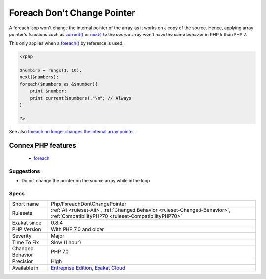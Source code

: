 .. _php-foreachdontchangepointer:

.. _foreach-don't-change-pointer:

Foreach Don't Change Pointer
++++++++++++++++++++++++++++

.. meta::
	:description:
		Foreach Don't Change Pointer: foreach() loops use their own internal cursor.
	:twitter:card: summary_large_image
	:twitter:site: @exakat
	:twitter:title: Foreach Don't Change Pointer
	:twitter:description: Foreach Don't Change Pointer: foreach() loops use their own internal cursor
	:twitter:creator: @exakat
	:twitter:image:src: https://www.exakat.io/wp-content/uploads/2020/06/logo-exakat.png
	:og:image: https://www.exakat.io/wp-content/uploads/2020/06/logo-exakat.png
	:og:title: Foreach Don't Change Pointer
	:og:type: article
	:og:description: foreach() loops use their own internal cursor
	:og:url: https://exakat.readthedocs.io/en/latest/Reference/Rules/Foreach Don't Change Pointer.html
	:og:locale: en
.. raw:: html	<script type="application/ld+json">{"@context":"https:\/\/schema.org","@graph":[{"@type":"WebPage","@id":"https:\/\/php-tips.readthedocs.io\/en\/latest\/Reference\/Rules\/Php\/ForeachDontChangePointer.html","url":"https:\/\/php-tips.readthedocs.io\/en\/latest\/Reference\/Rules\/Php\/ForeachDontChangePointer.html","name":"Foreach Don't Change Pointer","isPartOf":{"@id":"https:\/\/www.exakat.io\/"},"datePublished":"Fri, 10 Jan 2025 09:46:18 +0000","dateModified":"Fri, 10 Jan 2025 09:46:18 +0000","description":"foreach() loops use their own internal cursor","inLanguage":"en-US","potentialAction":[{"@type":"ReadAction","target":["https:\/\/exakat.readthedocs.io\/en\/latest\/Foreach Don't Change Pointer.html"]}]},{"@type":"WebSite","@id":"https:\/\/www.exakat.io\/","url":"https:\/\/www.exakat.io\/","name":"Exakat","description":"Smart PHP static analysis","inLanguage":"en-US"}]}</script>`foreach() <https://www.php.net/manual/en/control-structures.foreach.php>`_ loops use their own internal cursor.

A foreach loop won't change the internal pointer of the array, as it works on a copy of the source. Hence, applying array pointer's functions such as `current() <https://www.php.net/current>`_ or `next() <https://www.php.net/next>`_ to the source array won't have the same behavior in PHP 5 than PHP 7.

This only applies when a `foreach() <https://www.php.net/manual/en/control-structures.foreach.php>`_ by reference is used.

.. code-block:: php
   
   <?php
   
   $numbers = range(1, 10);
   next($numbers);
   foreach($numbers as &$number){
       print $number;
       print current($numbers)."\n"; // Always 
   }
   
   ?>

See also `foreach no longer changes the internal array pointer <https://www.php.net/manual/en/migration70.incompatible.php#migration70.incompatible.foreach.array-pointer>`_.

Connex PHP features
-------------------

  + `foreach <https://php-dictionary.readthedocs.io/en/latest/dictionary/foreach.ini.html>`_


Suggestions
___________

* Do not change the pointer on the source array while in the loop




Specs
_____

+------------------+--------------------------------------------------------------------------------------------------------------------------------------+
| Short name       | Php/ForeachDontChangePointer                                                                                                         |
+------------------+--------------------------------------------------------------------------------------------------------------------------------------+
| Rulesets         | :ref:`All <ruleset-All>`, :ref:`Changed Behavior <ruleset-Changed-Behavior>`, :ref:`CompatibilityPHP70 <ruleset-CompatibilityPHP70>` |
+------------------+--------------------------------------------------------------------------------------------------------------------------------------+
| Exakat since     | 0.8.4                                                                                                                                |
+------------------+--------------------------------------------------------------------------------------------------------------------------------------+
| PHP Version      | With PHP 7.0 and older                                                                                                               |
+------------------+--------------------------------------------------------------------------------------------------------------------------------------+
| Severity         | Major                                                                                                                                |
+------------------+--------------------------------------------------------------------------------------------------------------------------------------+
| Time To Fix      | Slow (1 hour)                                                                                                                        |
+------------------+--------------------------------------------------------------------------------------------------------------------------------------+
| Changed Behavior | PHP 7.0                                                                                                                              |
+------------------+--------------------------------------------------------------------------------------------------------------------------------------+
| Precision        | High                                                                                                                                 |
+------------------+--------------------------------------------------------------------------------------------------------------------------------------+
| Available in     | `Entreprise Edition <https://www.exakat.io/entreprise-edition>`_, `Exakat Cloud <https://www.exakat.io/exakat-cloud/>`_              |
+------------------+--------------------------------------------------------------------------------------------------------------------------------------+


